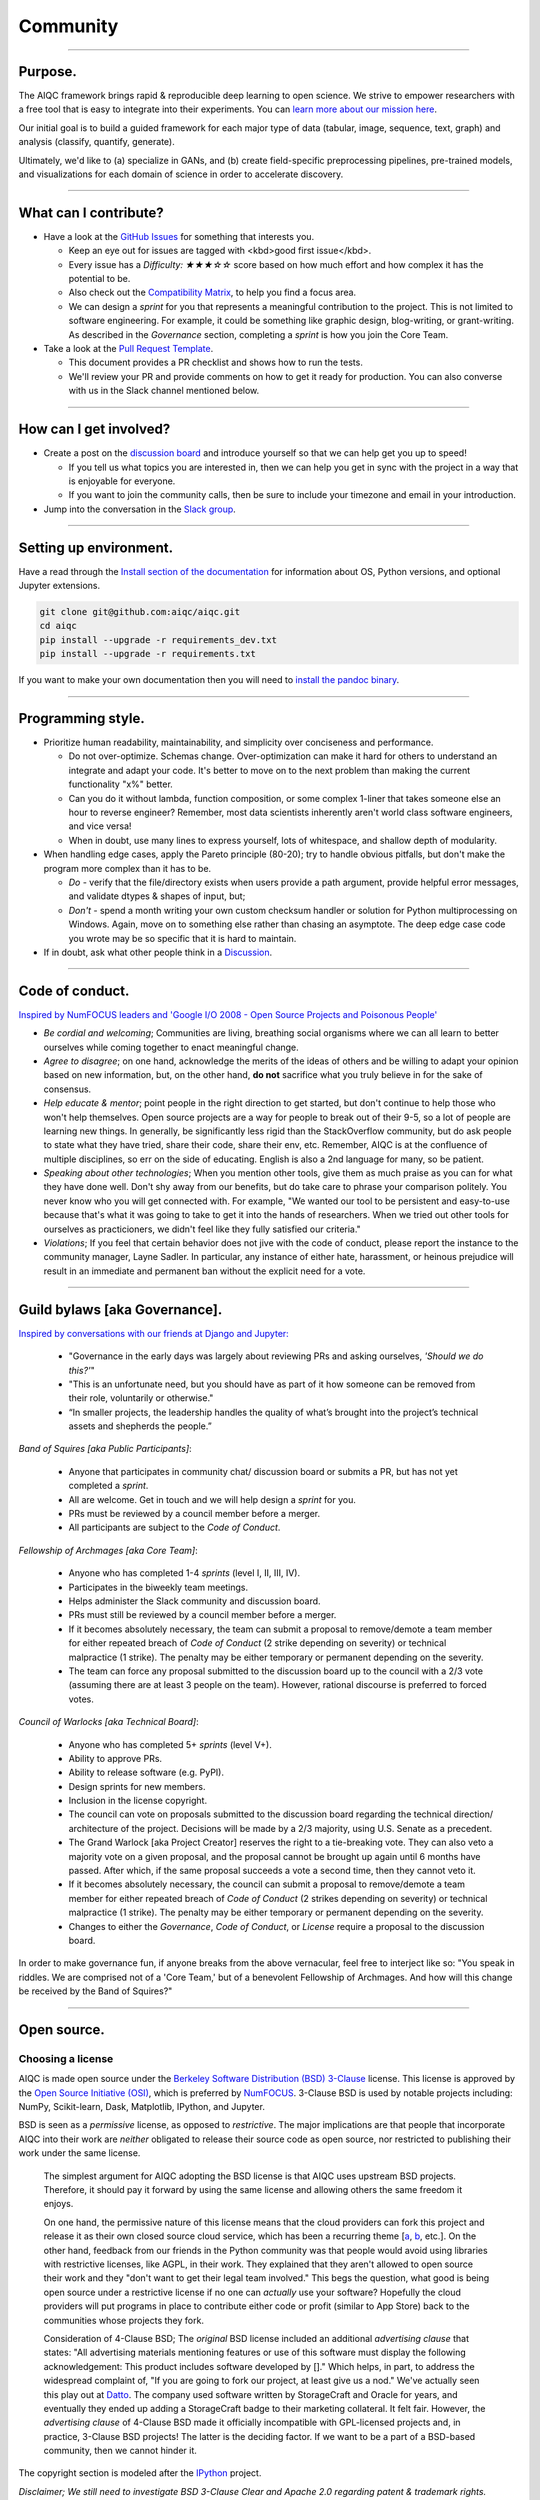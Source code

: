 #########
Community
#########

..
  Without this comment, `make html` throws warning about page beginning w horizontal line below.

----

********
Purpose.
********

The AIQC framework brings rapid & reproducible deep learning to open science. We strive to empower researchers with a free tool that is easy to integrate into their experiments. You can `learn more about our mission here <https://aiqc.readthedocs.io/en/latest/mission.html>`__.

Our initial goal is to build a guided framework for each major type of data (tabular, image, sequence, text, graph) and analysis (classify, quantify, generate). 

Ultimately, we'd like to (a) specialize in GANs, and (b) create field-specific preprocessing pipelines, pre-trained models, and visualizations for each domain of science in order to accelerate discovery. 

----

**********************
What can I contribute?
**********************

- Have a look at the `GitHub Issues <https://github.com/aiqc/aiqc/issues>`__ for something that interests you.
  
  + Keep an eye out for issues are tagged with <kbd>good first issue</kbd>.
  
  + Every issue has a `Difficulty: ★★★☆☆` score based on how much effort and how complex it has the potential to be.
  
  + Also check out the `Compatibility Matrix <https://aiqc.readthedocs.io/en/latest/mission.html>`__, to help you find a focus area.

  + We can design a *sprint* for you that represents a meaningful contribution to the project. This is not limited to software engineering. For example, it could be something like graphic design, blog-writing, or grant-writing. As described in the *Governance* section, completing a *sprint* is how you join the Core Team.

- Take a look at the `Pull Request Template <https://github.com/aiqc/aiqc/blob/main/.github/pull_request_template.md>`__.
  
  + This document provides a PR checklist and shows how to run the tests.

  + We'll review your PR and provide comments on how to get it ready for production. You can also converse with us in the Slack channel mentioned below.

----

***********************
How can I get involved?
***********************

- Create a post on the `discussion board <https://github.com/aiqc/aiqc/discussions>`__ and introduce yourself so that we can help get you up to speed!

  + If you tell us what topics you are interested in, then we can help you get in sync with the project in a way that is enjoyable for everyone. 

  + If you want to join the community calls, then be sure to include your timezone and email in your introduction.

- Jump into the conversation in the `Slack group <https://aiqc.readthedocs.io/en/latest/links.html>`__.

----

***********************
Setting up environment.
***********************

Have a read through the `Install section of the documentation <https://aiqc.readthedocs.io/en/latest/notebooks/installation.html>`__ for information about OS, Python versions, and optional Jupyter extensions.

.. code-block:: bash

   git clone git@github.com:aiqc/aiqc.git
   cd aiqc
   pip install --upgrade -r requirements_dev.txt
   pip install --upgrade -r requirements.txt


If you want to make your own documentation then you will need to `install the pandoc binary <https://pandoc.org/installing.html>`__.

----

******************
Programming style.
******************

- Prioritize human readability, maintainability, and simplicity over conciseness and performance.

  + Do not over-optimize. Schemas change. Over-optimization can make it hard for others to understand an integrate and adapt your code. It's better to move on to the next problem than making the current functionality "x%" better.
  
  + Can you do it without lambda, function composition, or some complex 1-liner that takes someone else an hour to reverse engineer? Remember, most data scientists inherently aren't world class software engineers, and vice versa!
  
  + When in doubt, use many lines to express yourself, lots of whitespace, and shallow depth of modularity.

- When handling edge cases, apply the Pareto principle (80-20); try to handle obvious pitfalls, but don't make the program more complex than it has to be.

  + *Do -* verify that the file/directory exists when users provide a path argument, provide helpful error messages, and validate dtypes & shapes of input, but;
  
  + *Don't -* spend a month writing your own custom checksum handler or solution for Python multiprocessing on Windows. Again, move on to something else rather than chasing an asymptote. The deep edge case code you wrote may be so specific that it is hard to maintain.

- If in doubt, ask what other people think in a `Discussion <https://github.com/aiqc/aiqc/discussions>`__.

----

****************
Code of conduct.
****************

`Inspired by NumFOCUS leaders and 'Google I/O 2008 - Open Source Projects and Poisonous People' <https://www.youtube.com/watch?v=-F-3E8pyjFo>`__

- *Be cordial and welcoming*; Communities are living, breathing social organisms where we can all learn to better ourselves while coming together to enact meaningful change.

- *Agree to disagree*; on one hand, acknowledge the merits of the ideas of others and be willing to adapt your opinion based on new information, but, on the other hand, **do not** sacrifice what you truly believe in for the sake of consensus.

- *Help educate & mentor*; point people in the right direction to get started, but don't continue to help those who won't help themselves. Open source projects are a way for people to break out of their 9-5, so a lot of people are learning new things. In generally, be significantly less rigid than the StackOverflow community, but do ask people to state what they have tried, share their code, share their env, etc. Remember, AIQC is at the confluence of multiple disciplines, so err on the side of educating. English is also a 2nd language for many, so be patient.

- *Speaking about other technologies*; When you mention other tools, give them as much praise as you can for what they have done well. Don't shy away from our benefits, but do take care to phrase your comparison politely. You never know who you will get connected with. For example, "We wanted our tool to be persistent and easy-to-use because that's what it was going to take to get it into the hands of researchers. When we tried out other tools for ourselves as practicioners, we didn't feel like they fully satisfied our criteria."

- *Violations*; If you feel that certain behavior does not jive with the code of conduct, please report the instance to the community manager, Layne Sadler. In particular, any instance of either hate, harassment, or heinous prejudice will result in an immediate and permanent ban without the explicit need for a vote.

----

******************************
Guild bylaws [aka Governance].
******************************

`Inspired by conversations with our friends at Django and Jupyter: <https://www.djangoproject.com/weblog/2020/mar/12/governance/>`__

  - "Governance in the early days was largely about reviewing PRs and asking ourselves, *'Should we do this?'*"
  - "This is an unfortunate need, but you should have as part of it how someone can be removed from their role, voluntarily or otherwise."
  - “In smaller projects, the leadership handles the quality of what’s brought into the project’s technical assets and shepherds the people.”


*Band of Squires [aka Public Participants]*:

  - Anyone that participates in community chat/ discussion board or submits a PR, but has not yet completed a *sprint*.
  - All are welcome. Get in touch and we will help design a *sprint* for you.
  - PRs must be reviewed by a council member before a merger.
  - All participants are subject to the *Code of Conduct*.

*Fellowship of Archmages [aka Core Team]*:

  - Anyone who has completed 1-4 *sprints* (level I, II, III, IV).
  - Participates in the biweekly team meetings.
  - Helps administer the Slack community and discussion board.
  - PRs must still be reviewed by a council member before a merger.
  - If it becomes absolutely necessary, the team can submit a proposal to remove/demote a team member for either repeated breach of *Code of Conduct* (2 strike depending on severity) or technical malpractice (1 strike). The penalty may be either temporary or permanent depending on the severity.
  - The team can force any proposal submitted to the discussion board up to the council with a 2/3 vote (assuming there are at least 3 people on the team). However, rational discourse is preferred to forced votes.

*Council of Warlocks [aka Technical Board]*:

  - Anyone who has completed 5+ *sprints* (level V+).
  - Ability to approve PRs.
  - Ability to release software (e.g. PyPI).
  - Design sprints for new members.
  - Inclusion in the license copyright.
  - The council can vote on proposals submitted to the discussion board regarding the technical direction/ architecture of the project. Decisions will be made by a 2/3 majority, using U.S. Senate as a precedent.
  - The Grand Warlock [aka Project Creator] reserves the right to a tie-breaking vote. They can also veto a majority vote on a given proposal, and the proposal cannot be brought up again until 6 months have passed. After which, if the same proposal succeeds a vote a second time, then they cannot veto it.
  - If it becomes absolutely necessary, the council can submit a proposal to remove/demote a team member for either repeated breach of *Code of Conduct* (2 strikes depending on severity) or technical malpractice (1 strike). The penalty may be either temporary or permanent depending on the severity.
  - Changes to either the *Governance*, *Code of Conduct*, or *License* require a proposal to the discussion board.

In order to make governance fun, if anyone breaks from the above vernacular, feel free to interject like so: "You speak in riddles. We are comprised not of a 'Core Team,' but of a benevolent Fellowship of Archmages. And how will this change be received by the Band of Squires?"

----

************
Open source.
************

Choosing a license
==================

.. image:: images/license_badge.png
  :width: 20%
  :alt: OSI-BSD Badge

AIQC is made open source under the `Berkeley Software Distribution (BSD) 3-Clause <https://github.com/aiqc/aiqc/blob/main/LICENSE>`__ license. This license is approved by the `Open Source Initiative (OSI) <https://choosealicense.com/appendix/>`__, which is preferred by `NumFOCUS <https://numfocus.org/projects-overview>`__. 3-Clause BSD is used by notable projects including: NumPy, Scikit-learn, Dask, Matplotlib, IPython, and Jupyter.

BSD is seen as a *permissive* license, as opposed to *restrictive*. The major implications are that people that incorporate AIQC into their work are *neither* obligated to release their source code as open source, nor restricted to publishing their work under the same license.

  The simplest argument for AIQC adopting the BSD license is that AIQC uses upstream BSD projects. Therefore, it should pay it forward by using the same license and allowing others the same freedom it enjoys.

  On one hand, the permissive nature of this license means that the cloud providers can fork this project and release it as their own closed source cloud service, which has been a recurring theme [`a <https://news.ycombinator.com/item?id=24799660>`__, `b <https://aws.amazon.com/blogs/opensource/introducing-opensearch/>`__, etc.]. On the other hand, feedback from our friends in the Python community was that people would avoid using libraries with restrictive licenses, like AGPL, in their work. They explained that they aren't allowed to open source their work and they "don't want to get their legal team involved." This begs the question, what good is being open source under a restrictive license if no one can *actually* use your software? Hopefully the cloud providers will put programs in place to contribute either code or profit (similar to App Store) back to the communities whose projects they fork. 

  Consideration of 4-Clause BSD; The *original* BSD license included an additional *advertising clause* that states: "All advertising materials mentioning features or use of this software must display the following acknowledgement: This product includes software developed by []." Which helps, in part, to address the widespread complaint of, "If you are going to fork our project, at least give us a nod." We've actually seen this play out at `Datto <https://www.datto.com/>`__. The company used software written by StorageCraft and Oracle for years, and eventually they ended up adding a StorageCraft badge to their marketing collateral. It felt fair. However, the *advertising clause* of 4-Clause BSD made it officially incompatible with GPL-licensed projects and, in practice, 3-Clause BSD projects! The latter is the deciding factor. If we want to be a part of a BSD-based community, then we cannot hinder it.

The copyright section is modeled after the `IPython <https://github.com/ipython/ipython/blob/master/LICENSE>`__ project.

*Disclaimer; We still need to investigate BSD 3-Clause Clear and Apache 2.0 regarding patent & trademark rights.*


Open core
=========

For the following reasons, AIQC plans to adopt an *open core* model in the long run:

- Many successful open source projects have championed the open core model while managing to remain open:
  
  + Notable examples include: NumFOCUS JuliaLang - JuliaComputing, Apache Spark - Databricks, NumFOCUS Dask - Coiled & SaturnCloud, Apache Zeppelin - Zepl, Apache Kafka - Confluent, GridAI - PyTorch Lightning, Dash & Plotly - Plotly, MongoDB, RStudio.

- In order to apply for certain government grant programs like the National Science Foundation (NSF) and DARPA (internet), it is *required* to form a business entity. Both JuliaLang and Dask have seen great success with this path. It has enabled them to tackle the most pressing, R&D-intensive tasks (e.g. `Dagger.jl) <https://github.com/JuliaParallel/Dagger.jl#acknowledgements>`__.
  
  + Unfortunately, many grant application processes are explicitly reserved for individuals that are affiliated with esteemed institutions, which makes them off limits for everyday citizens.

- In reality, the continued success of many open source projects, even those that are not directly associated with a company, depends upon both funding and contributors coming from corporate sponsors with which they collaborate.
  
  + This assistance naturally comes with a degree influence, sometimes formally in the shape of project governance positions. Forming your own company to help financially back the project helps the project creators have an equal seat at the table of sponsors.

- The `Global Alliance for Genomics & Health (GA4GH)] <https://www.ga4gh.org/>`__ eventually had to organize for legal protection.

- Many biotech businesses offer either free or reduced pricing for students and academics as a healthy compromise.

- It's analogous to the *freemium* days of web 2.0 and apps. 95% of people get access to the free service while 5% of users pay for the premium options that solve their specific problems.

- To paraphrase Isaacson's, `The Innovators <https://www.amazon.com/Innovators-Hackers-Geniuses-Created-Revolution/dp/1476708703>`__,: *"The first computer that was invented is sitting in a university basement in Iowa gathering dust. However, the 2nd computer was manufactured by IBM, and it sat on every professional desktop and point-of-sale counter in the world. It led the digital revolution."*
